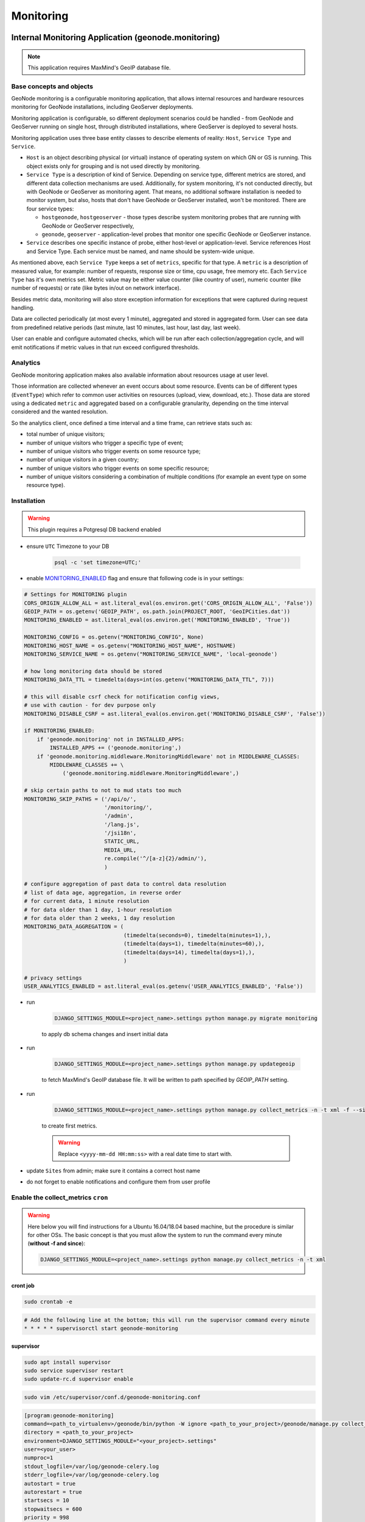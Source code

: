 Monitoring
==========

Internal Monitoring Application (geonode.monitoring)
----------------------------------------------------

.. note:: This application requires MaxMind's GeoIP database file.

Base concepts and objects
~~~~~~~~~~~~~~~~~~~~~~~~~

GeoNode monitoring is a configurable monitoring application, that allows internal resources and hardware resources monitoring for GeoNode installations, including GeoServer deployments.

Monitoring application is configurable, so different deployment scenarios could be handled - from GeoNode and GeoServer running on single host, through distributed installations, where GeoServer is deployed to several hosts.

Monitoring application uses three base entity classes to describe elements of reality: ``Host``, ``Service Type`` and ``Service``.

* ``Host`` is an object describing physical (or virtual) instance of operating system on which GN or GS is running.
  This object exists only for grouping and is not used directly by monitoring.

* ``Service Type`` is a description of kind of Service. Depending on service type, different metrics are stored, and different data
  collection mechanisms are used. Additionally, for system monitoring, it's not conducted directly, but with GeoNode or GeoServer as
  monitoring agent. That means, no additional software installation is needed to monitor system, but also, hosts that don't have GeoNode
  or GeoServer installed, won't be monitored. There are four service types:

  * ``hostgeonode``, ``hostgeoserver`` - those types describe system monitoring probes that are running with GeoNode or GeoServer respectively,

  * ``geonode``, ``geoserver`` - application-level probes that monitor one specific GeoNode or GeoServer instance.

* ``Service`` describes one specific instance of probe, either host-level or application-level.
  Service references Host and Service Type. Each service must be named, and name should be system-wide unique.

As mentioned above, each ``Service Type`` keeps a set of ``metrics``, specific for that type.
A ``metric`` is a description of measured value, for example: number of requests, response size or time, cpu usage, free memory etc.
Each ``Service Type`` has it's own metrics set. Metric value may be either value counter (like country of user),
numeric counter (like number of requests) or rate (like bytes in/out on network interface).

Besides metric data, monitoring will also store exception information for exceptions that were captured during request handling.

Data are collected periodically (at most every 1 minute), aggregated and stored in aggregated form.
User can see data from predefined relative periods (last minute, last 10 minutes, last hour, last day, last week).

User can enable and configure automated checks, which will be run after each collection/aggregation cycle, and will emit notifications
if metric values in that run exceed configured thresholds.

Analytics
~~~~~~~~~

GeoNode monitoring application makes also available information about resources usage at user level.

Those information are collected whenever an event occurs about some resource.
Events can be of different types (``EventType``) which refer to common user activities on resources (upload, view, download, etc.).
Those data are stored using a dedicated ``metric`` and aggregated based on a configurable granularity, depending on the time interval considered and the wanted resolution.

So the analytics client, once defined a time interval and a time frame, can retrieve stats such as:

- total number of unique visitors;
- number of unique visitors who trigger a specific type of event;
- number of unique visitors who trigger events on some resource type;
- number of unique visitors in a given country;
- number of unique visitors who trigger events on some specific resource;
- number of unique visitors considering a combination of multiple conditions (for example an event type on some resource type).

Installation
~~~~~~~~~~~~

.. warning:: This plugin requires a Potgresql DB backend enabled

* ensure ``UTC`` Timezone to your DB

    .. code-block:: python

        psql -c 'set timezone=UTC;'

* enable `MONITORING_ENABLED <../../basic/settings/index.html#monitoring-enabled>`_ flag and ensure that following code is in your settings:

.. code-block:: python

    # Settings for MONITORING plugin
    CORS_ORIGIN_ALLOW_ALL = ast.literal_eval(os.environ.get('CORS_ORIGIN_ALLOW_ALL', 'False'))
    GEOIP_PATH = os.getenv('GEOIP_PATH', os.path.join(PROJECT_ROOT, 'GeoIPCities.dat'))
    MONITORING_ENABLED = ast.literal_eval(os.environ.get('MONITORING_ENABLED', 'True'))

    MONITORING_CONFIG = os.getenv("MONITORING_CONFIG", None)
    MONITORING_HOST_NAME = os.getenv("MONITORING_HOST_NAME", HOSTNAME)
    MONITORING_SERVICE_NAME = os.getenv("MONITORING_SERVICE_NAME", 'local-geonode')

    # how long monitoring data should be stored
    MONITORING_DATA_TTL = timedelta(days=int(os.getenv("MONITORING_DATA_TTL", 7)))

    # this will disable csrf check for notification config views,
    # use with caution - for dev purpose only
    MONITORING_DISABLE_CSRF = ast.literal_eval(os.environ.get('MONITORING_DISABLE_CSRF', 'False'))

    if MONITORING_ENABLED:
        if 'geonode.monitoring' not in INSTALLED_APPS:
            INSTALLED_APPS += ('geonode.monitoring',)
        if 'geonode.monitoring.middleware.MonitoringMiddleware' not in MIDDLEWARE_CLASSES:
            MIDDLEWARE_CLASSES += \
                ('geonode.monitoring.middleware.MonitoringMiddleware',)

    # skip certain paths to not to mud stats too much
    MONITORING_SKIP_PATHS = ('/api/o/',
                             '/monitoring/',
                             '/admin',
                             '/lang.js',
                             '/jsi18n',
                             STATIC_URL,
                             MEDIA_URL,
                             re.compile('^/[a-z]{2}/admin/'),
                             )

    # configure aggregation of past data to control data resolution
    # list of data age, aggregation, in reverse order
    # for current data, 1 minute resolution
    # for data older than 1 day, 1-hour resolution
    # for data older than 2 weeks, 1 day resolution
    MONITORING_DATA_AGGREGATION = (
                                   (timedelta(seconds=0), timedelta(minutes=1),),
                                   (timedelta(days=1), timedelta(minutes=60),),
                                   (timedelta(days=14), timedelta(days=1),),
                                   )

    # privacy settings
    USER_ANALYTICS_ENABLED = ast.literal_eval(os.getenv('USER_ANALYTICS_ENABLED', 'False'))

* run

    .. code-block:: shell

        DJANGO_SETTINGS_MODULE=<project_name>.settings python manage.py migrate monitoring

    to apply db schema changes and insert initial data

* run

    .. code-block:: shell

        DJANGO_SETTINGS_MODULE=<project_name>.settings python manage.py updategeoip

    to fetch MaxMind's GeoIP database file. It will be written to path specified by `GEOIP_PATH` setting.

* run

    .. code-block:: shell

        DJANGO_SETTINGS_MODULE=<project_name>.settings python manage.py collect_metrics -n -t xml -f --since='<yyyy-mm-dd HH:mm:ss>'

    to create first metrics.

    .. warning::

        Replace ``<yyyy-mm-dd HH:mm:ss>`` with a real date time to start with.

* update ``Sites`` from admin; make sure it contains a correct host name
* do not forget to enable notifications and configure them from user profile

Enable the collect_metrics ``cron``
~~~~~~~~~~~~~~~~~~~~~~~~~~~~~~~~~~~

.. warning:: Here below you will find instructions for a Ubuntu 16.04/18.04 based machine, but the procedure is similar for other OSs.
             The basic concept is that you must allow the system to run the command every minute (**without -f and since**):

             .. code-block:: shell

                DJANGO_SETTINGS_MODULE=<project_name>.settings python manage.py collect_metrics -n -t xml

cront job
^^^^^^^^^

.. code:: python

    sudo crontab -e

.. code:: python

    # Add the following line at the bottom; this will run the supervisor command every minute
    * * * * * supervisorctl start geonode-monitoring

supervisor
^^^^^^^^^^

.. code:: python

    sudo apt install supervisor
    sudo service supervisor restart
    sudo update-rc.d supervisor enable

.. code:: python

    sudo vim /etc/supervisor/conf.d/geonode-monitoring.conf

.. code:: python

    [program:geonode-monitoring]
    command=<path_to_virtualenv>/geonode/bin/python -W ignore <path_to_your_project>/geonode/manage.py collect_metrics -n -t xml
    directory = <path_to_your_project>
    environment=DJANGO_SETTINGS_MODULE="<your_project>.settings"
    user=<your_user>
    numproc=1
    stdout_logfile=/var/log/geonode-celery.log
    stderr_logfile=/var/log/geonode-celery.log
    autostart = true
    autorestart = true
    startsecs = 10
    stopwaitsecs = 600
    priority = 998

.. code:: python

    sudo service supervisor restart
    sudo supervisorctl start geonode-monitoring
    sudo supervisorctl status geonode-monitoring

.. code:: python

    sudo vim /etc/hosts

.. code:: python

    127.0.0.1       localhost
    <public_ip>     <your_host.your_domain> <your_host>

    # The following lines are desirable for IPv6 capable hosts

Configuration
~~~~~~~~~~~~~

In order to have working monitoring, at least ``Service`` should be configured.
Let's assume following deployment scenario:

    * there's one machine, ``geo01``

    * ``geo01`` hosts both GeoNode and GeoServer (including PostgreSQL).

    * applications are served with nginx+uwsgi, on port 80, but they are reachable on ``localhost`` address.

    * GeoServer is served from ``/geoserver/`` path

    * GeoNode is served from ``/`` path

Here's step-by-step instruction how to create monitoring setup for deployment scenario:


1. Log in as admin, and go to admin section:

    .. image:: img/homepage-admin-link.png
        :alt: go to admin section

2. Go to **monitoring** section (or type ``/admin/monitoring/`` as a path in URL):

    .. image:: img/admin-monitoring-section.png
        :alt: go to admin/monitoring section

3. Go to **Hosts**:

    .. image:: img/admin-monitoring-hosts-services-underline.png
        :alt: go to admin/monitoring/hosts section

4. Click on **Add host +**:

    .. image:: img/admin-monitoring-add-host.png
        :alt: add host

5. Enter following information:
   * **host**: `localhost`
   * **ip**: `127.0.0.1`
   Note, that **host** value is arbitrary. You can enter other name if you like.
   Don't forget to save.

    .. image:: img/admin-monitoring-host.png
        :alt: added host

6. Go to **Services**:

    .. image:: img/admin-monitoring-hosts-services-underline.png
        :alt: go to admin/monitoring/services section

7. Click on **Add service +**:

    .. image:: img/admin-monitoring-add-service.png
        :alt: add service

8. Enter following information:

   * **name**: `local-geonode`
   * **host**: `localhost`
   * **service type**: `geonode`

    .. image:: img/admin-monitoring-service-local-geonode.png
        :alt: add geonode service

9. Add another **Service** Enter following information:

   * **name**: `local-system-geonode`
   * **host**: `localhost`
   * **service type**: `hostgeonode`
   * **url**: `http://localhost/` (should point to GeoNode home page)

    .. image:: img/admin-monitoring-service-local-system-geonode.png
        :alt: add hostgeonode service

10. Add another **Service** and enter following information:

   * **name**: `local-geoserver`
   * **host**: `localhost`
   * **service type**: `geoserver`
   * **url**: `http://localhost/geoserver/` (should point to GeoServer home page)

    .. image:: img/admin-monitoring-service-local-geoserver.png
        :alt: add geoserver service


To summarize, following entries should be created in admin/monitoring:

* Host: ``localhost``, with ip: 127.0.0.1

* Service: ``local-geonode``:
   * host ``localhost``
   * type ``geonode``

* Service: ``local-geoserver``:
   * url ``http://localhost/geoserver/``
   * host ``localhost``
   * type ``geoserver``

* Service: ``local-system-geonode``
   * url ``http://localhost/``
   * host ``localhost``
   * type ``hostgeonode``

Usage
~~~~~

Monitoring interface is available for superusers only. It's available in profile menu:

.. image:: img/homepage-monitoring-link.png
   :alt: monitoring link

Dashboard
^^^^^^^^^

Main view offers overview of recent situation in GeoNode deployment.

.. image:: img/monitoring-dashboard.png
   :alt: monitoring dashboard


Top bar and indicators
^^^^^^^^^^^^^^^^^^^^^^

.. figure:: img/dashboard-indicators-ok.png
   :alt: indicators in ok state

With top bar buttons User can:

 * go back from nested interface elements (charts, alerts, errors)
 * select time window from which data will be aggregated and shown (last 10 minutes, last 1 hour, last day or last week from now)
 * see what's currently used time window
 * enable/disable autorefresh

Below there are four main health indicators:

 * aggregated **Health Check** information.
    This element will be:

    * `green` if there is no alerts nor errors
    * `yellow` if there are alerts
    * `red` if there are errors

 * **Uptime** that shows GeoNode's system uptime.

 * **Alerts** shows number of notifications from defined checks. When clicked, Alerts box will show detailed information . See Notifications description for details.

 * **Errors** - shows how many errors were captured during request processing. When clicked, Errors box will show detailed list of captured errors. See Errros description for details.

.. figure:: img/dashboard-indicators-errors.png
   :alt: indicators in ok state

Indicators in error state


Software Performance
^^^^^^^^^^^^^^^^^^^^

Software Performance view shows GeoServer web service statistics, for all requests monitored and detailed, OWS-specific, per service type (WMS, WFS, OCS etc).

.. image:: img/dashboard-sw-performance.png

Clicking on

.. image:: img/dashboard-sw-performance-charts-button.png
   :align: center

will show charts with data history for overall performance and per-OWS performance:

.. image:: img/dashboard-sw-performance-chart.png


Hartware Performance
^^^^^^^^^^^^^^^^^^^^

Hardware performance box shows hardware usage statistics for selected host (monitored with any of hostgeonode or hostgeoserver type Service): % of CPU usage and average memory consumption. User can select from which host data will be presented.

.. image:: img/dashboard-hw-performance.png

Clicking on

.. image:: img/dashboard-hw-performance-charts-button.png
   :align: center

will show charts with data history for selected host and time period

.. image:: img/dashboard-hw-performance-charts.png


Errors
^^^^^^

Errors view will show list of captured errors in GeoNode and GeoServer. List contents is displayed for selected time window.

.. image:: img/dashboard-errors-list.png

For each error, details are available:
 * error class, message and stack trace
 * basic request context (IP, path, user agent)

.. image:: img/dashboard-error-details.png


Alerts
^^^^^^

An alert is a descriptive information on situation when observed metric contains values outside allowed range (for example, response time is above 30 seconds, or no requests were served within last 30 minutes). Alerts are generated by notifications mechanism described below.

Alerts view will show list of alerts for current moment (alerts that were generated in past are not displayed here):

.. image:: img/monitoring-alerts.png

Each alert contains more descriptive information what is wrong:

.. image:: img/monitoring-alerts-unfolded.png

Notifications
+++++++++++++

Notification mechanism (not to be confused with notifications application in GeoNode) is a way to inform selected users about situations, where collected metric data would indicate a problem with deployment. Notifications are accessible from Alerts view:

.. image:: img/monitoring-alerts-notification-link.png

There can be several notification configurations available.


.. image:: img/dashboard-notifications-list.png

Each notification configuration contains two main elements:

 * list of email addressess which should be notified when alert is generated
 * list of checks (at least one check must be in invalid state to generate alert)

.. image:: img/dashboard-notifications-config.png

User can add arbitrary number of emails. Email address doesn't need to point to user registered in GeoNode instance. If email provided doesn't belong to any of users, alert will be send as a regular email. If email provided can be associated with specific user, notifications application (and thus, notification settings for that user) will be used to send alert.

Integration with GeoHealthCheck
-------------------------------

GeoNode can also be easily monitored with external tools, like `GeoHealthCheck <http://geohealthcheck.org/>`_. See `Documentation on adding resources <http://docs.geohealthcheck.org/en/latest/admin.html#adding-resources>`_ for details.

